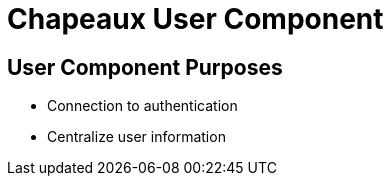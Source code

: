 = Chapeaux User Component

== User Component Purposes
* Connection to authentication
* Centralize user information